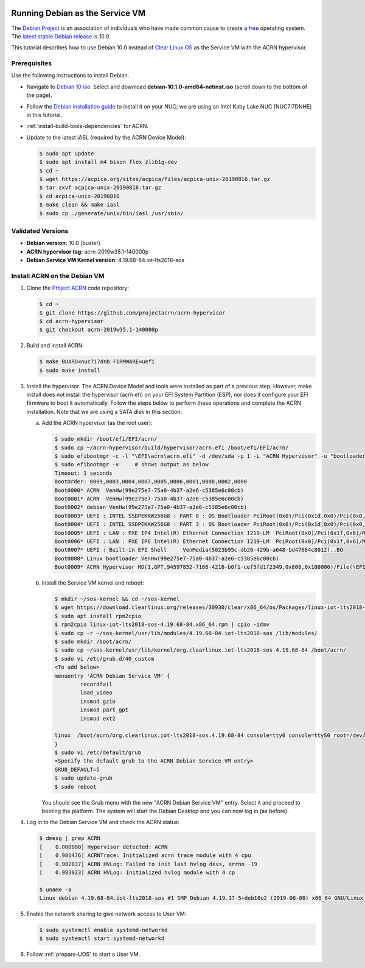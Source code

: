  .. _running_deb_as_serv_vm:

Running Debian as the Service VM
##################################

The `Debian Project <https://www.debian.org/>`_ is an association of individuals who have made common cause to create a `free <https://www.debian.org/intro/free>`_ operating system. The `latest stable Debian release <https://www.debian.org/releases/stable/>`_ is 10.0.

This tutorial describes how to use Debian 10.0 instead of `Clear Linux OS <https://clearlinux.org>`_ as the Service VM with the ACRN hypervisor.

Prerequisites
*************

Use the following instructions to install Debian.

-  Navigate to `Debian 10 iso <https://cdimage.debian.org/debian-cd/current/amd64/iso-cd/>`_. Select and download **debian-10.1.0-amd64-netinst.iso** (scroll down to the bottom of the page).
-  Follow the `Debian installation guide <https://www.debian.org/releases/stable/amd64/index.en.html>`_ to install it on your NUC; we are using an Intel Kaby Lake NUC (NUC7i7DNHE) in this tutorial.
-  :ref:`install-build-tools-dependencies` for ACRN.
-  Update to the latest iASL (required by the ACRN Device Model):

   .. code-block:: bash

      $ sudo apt update
      $ sudo apt install m4 bison flex zlib1g-dev
      $ cd ~
      $ wget https://acpica.org/sites/acpica/files/acpica-unix-20190816.tar.gz
      $ tar zxvf acpica-unix-20190816.tar.gz
      $ cd acpica-unix-20190816
      $ make clean && make iasl
      $ sudo cp ./generate/unix/bin/iasl /usr/sbin/

Validated Versions
******************

-  **Debian version:** 10.0 (buster)
-  **ACRN hypervisor tag:** acrn-2019w35.1-140000p
-  **Debian Service VM Kernel version:** 4.19.68-84.iot-lts2018-sos

Install ACRN on the Debian VM
*****************************

1. Clone the `Project ACRN <https://github.com/projectacrn/acrn-hypervisor>`_ code repository:

   .. code-block:: bash

      $ cd ~
      $ git clone https://github.com/projectacrn/acrn-hypervisor
      $ cd acrn-hypervisor
      $ git checkout acrn-2019w35.1-140000p

#. Build and install ACRN:

   .. code-block:: bash

      $ make BOARD=nuc7i7dnb FIRMWARE=uefi
      $ sudo make install

#. Install the hypervisor.
   The ACRN Device Model and tools were installed as part of a previous step. However, make install does not install the hypervisor (acrn.efi) on your EFI System Partition (ESP), nor does it configure your EFI firmware to boot it automatically. Follow the steps below to perform these operations and complete the ACRN installation. Note that we are using a SATA disk in this section.

   a. Add the ACRN hypervisor (as the root user):

      .. code-block:: bash

         $ sudo mkdir /boot/efi/EFI/acrn/
         $ sudo cp ~/acrn-hypervisor/build/hypervisor/acrn.efi /boot/efi/EFI/acrn/
         $ sudo efibootmgr -c -l "\EFI\acrn\acrn.efi" -d /dev/sda -p 1 -L "ACRN Hypervisor" -u "bootloader=\EFI\debian\grubx64.efi"
         $ sudo efibootmgr -v     # shows output as below
         Timeout: 1 seconds
         BootOrder: 0009,0003,0004,0007,0005,0006,0001,0008,0002,0000
         Boot0000* ACRN  VenHw(99e275e7-75a0-4b37-a2e6-c5385e6c00cb)
         Boot0001* ACRN  VenHw(99e275e7-75a0-4b37-a2e6-c5385e6c00cb)
         Boot0002* debian VenHw(99e275e7-75a0-4b37-a2e6-c5385e6c00cb)
         Boot0003* UEFI : INTEL SSDPEKKW256G8 : PART 0 : OS Bootloader PciRoot(0x0)/Pci(0x1d,0x0)/Pci(0x0,0x0)/NVMe(0x1,00-00-00-00-00-00-00-00)/HD(1,GPT,89d38801-d55b-4bf6-be05-79a5a7b87e66,0x800,0x47000)..BO
         Boot0004* UEFI : INTEL SSDPEKKW256G8 : PART 3 : OS Bootloader PciRoot(0x0)/Pci(0x1d,0x0)/Pci(0x0,0x0)/NVMe(0x1,00-00-00-00-00-00-00-00)/HD(4,GPT,550e1da5-6533-4e64-8d3f-0beadfb20d33,0x1c6da800,0x47000)..BO
         Boot0005* UEFI : LAN : PXE IP4 Intel(R) Ethernet Connection I219-LM  PciRoot(0x0)/Pci(0x1f,0x6)/MAC(54b2030f4b84,0)/IPv4(0.0.0.00.0.0.0,0,0)..BO
         Boot0006* UEFI : LAN : PXE IP6 Intel(R) Ethernet Connection I219-LM  PciRoot(0x0)/Pci(0x1f,0x6)/MAC(54b2030f4b84,0)/IPv6([::]:<->[::]:,0,0)..BO
         Boot0007* UEFI : Built-in EFI Shell     VenMedia(5023b95c-db26-429b-a648-bd47664c8012)..BO
         Boot0008* Linux bootloader VenHw(99e275e7-75a0-4b37-a2e6-c5385e6c00cb)
         Boot0009* ACRN Hypervisor HD(1,GPT,94597852-7166-4216-b0f1-cef5fd1f2349,0x800,0x100000)/File(\EFI\acrn\acrn.efi)b.o.o.t.l.o.a.d.e.r.=.\.E.F.I.\.d.e.b.i.a.n.\.g.r.u.b.x.6.4...e.f.i.

   #. Install the Service VM kernel and reboot:

      .. code-block:: bash

         $ mkdir ~/sos-kernel && cd ~/sos-kernel
         $ wget https://download.clearlinux.org/releases/30930/clear/x86_64/os/Packages/linux-iot-lts2018-sos-4.19.68-84.x86_64.rpm
         $ sudo apt install rpm2cpio
         $ rpm2cpio linux-iot-lts2018-sos-4.19.68-84.x86_64.rpm | cpio -idmv
         $ sudo cp -r ~/sos-kernel/usr/lib/modules/4.19.68-84.iot-lts2018-sos /lib/modules/
         $ sudo mkdir /boot/acrn/
         $ sudo cp ~/sos-kernel/usr/lib/kernel/org.clearlinux.iot-lts2018-sos.4.19.68-84 /boot/acrn/
         $ sudo vi /etc/grub.d/40_custom
         <To add below>
         menuentry 'ACRN Debian Service VM' {
                 recordfail
                 load_video
                 insmod gzio
                 insmod part_gpt
                 insmod ext2

         linux  /boot/acrn/org.clearlinux.iot-lts2018-sos.4.19.68-84 console=tty0 console=ttyS0 root=/dev/sda2 rw rootwait ignore_loglevel no_timer_check consoleblank=0 i915.nuclear_pageflip=1 i915.avail_planes_per_pipe=0x01010F i915.domain_plane_owners=0x011111110000 i915.enable_gvt=1 i915.enable_guc=0 hvlog=2M@0x1FE00000 memmap=2M\$0x1FE00000
         }
         $ sudo vi /etc/default/grub
         <Specify the default grub to the ACRN Debian Service VM entry>
         GRUB_DEFAULT=5
         $ sudo update-grub
         $ sudo reboot

      You should see the Grub menu with the new "ACRN Debian Service VM" entry. Select it and proceed to booting the platform. The system will start the Debian Desktop and you can now log in (as before).

#. Log in to the Debian Service VM and check the ACRN status:

   .. code-block:: bash

      $ dmesg | grep ACRN
      [    0.000000] Hypervisor detected: ACRN
      [    0.981476] ACRNTrace: Initialized acrn trace module with 4 cpu
      [    0.982837] ACRN HVLog: Failed to init last hvlog devs, errno -19
      [    0.983023] ACRN HVLog: Initialized hvlog module with 4 cp

      $ uname -a
      Linux debian 4.19.68-84.iot-lts2018-sos #1 SMP Debian 4.19.37-5+deb10u2 (2019-08-08) x86_64 GNU/Linux

#. Enable the network sharing to give network access to User VM:

   .. code-block:: bash

      $ sudo systemctl enable systemd-networkd
      $ sudo systemctl start systemd-networkd

#. Follow :ref:`prepare-UOS` to start a User VM.